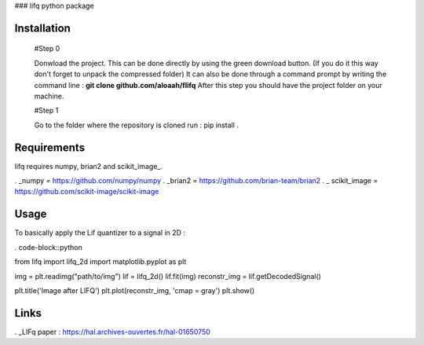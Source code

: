 ### lifq python package

Installation
============
  
  #Step 0 	

  Donwload the project. This can be done directly by using the green download button. (If you do it this way don't forget to unpack the compressed folder)  
  It can also be done through a command prompt by writing the command line : **git clone github.com/aloaah/flifq** 
  After this step you should have the project folder on your machine.

  #Step 1 

  Go to the folder where the repository is cloned
  run : pip install .


Requirements
============
lifq requires numpy, brian2 and scikit_image_.

. _numpy = https://github.com/numpy/numpy
. _brian2 = https://github.com/brian-team/brian2
. _ scikit_image = https://github.com/scikit-image/scikit-image


Usage
============

To basically apply the Lif quantizer to a signal in 2D : 

. code-block::python

from lifq import lifq_2d
import matplotlib.pyplot as plt

img = plt.readimg("path/to/img")
lif = lifq_2d()
lif.fit(img)
reconstr_img = lif.getDecodedSignal()

plt.title('Image after LIFQ')
plt.plot(reconstr_img, 'cmap = gray')
plt.show()


Links
======

. _LIFq paper : https://hal.archives-ouvertes.fr/hal-01650750
